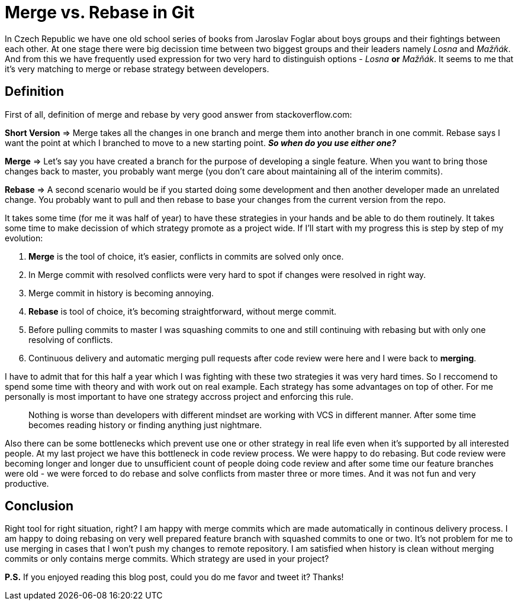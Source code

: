 = Merge vs. Rebase in Git
:hp-image: /covers/merge-vs-rebase-hell.jpg
:hp-tags: continuous delivery, git, merge, rebase, vcs
:hp-alt-title: Merge vs. Rebase in Git
:published_at: 2015-10-05

In Czech Republic we have one old school series of books from Jaroslav Foglar about boys groups and their fightings between each other. At one stage there were big decission time between two biggest groups and their leaders namely _Losna_ and _Mažňák_. And from this we have frequently used expression for two very hard to distinguish options - _Losna_ *or* _Mažňák_. It seems to me that it's very matching to merge or rebase strategy between developers.

== Definition 

First of all, definition of merge and rebase by very good answer from stackoverflow.com:
====
*Short Version* => Merge takes all the changes in one branch and merge them into another branch in one commit. Rebase says I want the point at which I branched to move to a new starting point.
_**So when do you use either one?**_

*Merge* => Let's say you have created a branch for the purpose of developing a single feature. When you want to bring those changes back to master, you probably want merge (you don't care about maintaining all of the interim commits).

*Rebase* => A second scenario would be if you started doing some development and then another developer made an unrelated change. You probably want to pull and then rebase to base your changes from the current version from the repo.
====

It takes some time (for me it was half of year) to have these strategies in your hands and be able to do them routinely. It takes some time to make decission of which strategy promote as a project wide. If I'll start with my progress this is step by step of my evolution:

. *Merge* is the tool of choice, it's easier, conflicts in commits are solved only once.
. In Merge commit with resolved conflicts were very hard to spot if changes were resolved in right way.
. Merge commit in history is becoming annoying.
. *Rebase* is tool of choice, it's becoming straightforward, without merge commit.
. Before pulling commits to master I was squashing commits to one and still continuing with rebasing but with only one resolving of conflicts.
. Continuous delivery and automatic merging pull requests after code review were here and I were back to *merging*.

I have to admit that for this half a year which I was fighting with these two strategies it was very hard times. So I reccomend to spend some time with theory and with work out on real example. Each strategy has some advantages on top of other. For me personally is most important to have one strategy accross project and enforcing this rule. 

> Nothing is worse than developers with different mindset are working with VCS in different manner. After some time becomes reading history or finding anything just nightmare.



Also there can be some bottlenecks which prevent use one or other strategy in real life even when it's supported by all interested people. At my last project we have this bottleneck in code review process. We were happy to do rebasing. But code review were becoming longer and longer due to unsufficient count of people doing code review and after some time our feature branches were old - we were forced to do rebase and solve conflicts from master three or more times. And it was not fun and very productive.

== Conclusion

Right tool for right situation, right? I am happy with merge commits which are made automatically in continous delivery process. I am happy to doing rebasing on very well prepared feature branch with squashed commits to one or two. It's not problem for me to use merging in cases that I won't push my changes to remote repository. I am satisfied when history is clean without merging commits or only contains merge commits. Which strategy are used in your project?

*P.S.* If you enjoyed reading this blog post, could you do me favor and tweet it? Thanks!